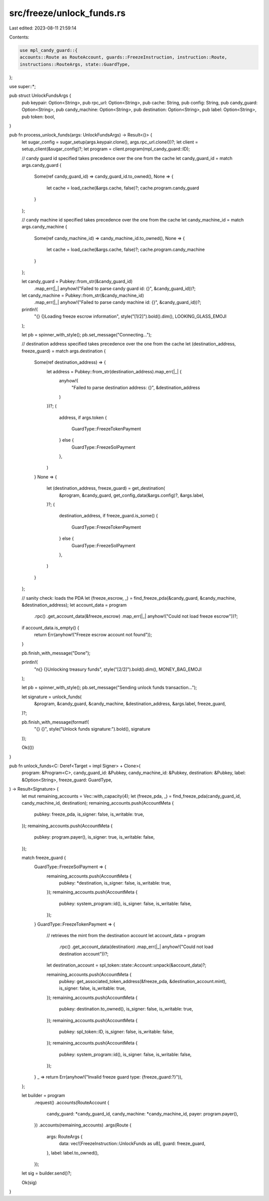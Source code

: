 src/freeze/unlock_funds.rs
==========================

Last edited: 2023-08-11 21:59:14

Contents:

.. code-block:: rs

    use mpl_candy_guard::{
    accounts::Route as RouteAccount, guards::FreezeInstruction, instruction::Route,
    instructions::RouteArgs, state::GuardType,
};

use super::*;

pub struct UnlockFundsArgs {
    pub keypair: Option<String>,
    pub rpc_url: Option<String>,
    pub cache: String,
    pub config: String,
    pub candy_guard: Option<String>,
    pub candy_machine: Option<String>,
    pub destination: Option<String>,
    pub label: Option<String>,
    pub token: bool,
}

pub fn process_unlock_funds(args: UnlockFundsArgs) -> Result<()> {
    let sugar_config = sugar_setup(args.keypair.clone(), args.rpc_url.clone())?;
    let client = setup_client(&sugar_config)?;
    let program = client.program(mpl_candy_guard::ID);

    // candy guard id specified takes precedence over the one from the cache
    let candy_guard_id = match args.candy_guard {
        Some(ref candy_guard_id) => candy_guard_id.to_owned(),
        None => {
            let cache = load_cache(&args.cache, false)?;
            cache.program.candy_guard
        }
    };

    // candy machine id specified takes precedence over the one from the cache
    let candy_machine_id = match args.candy_machine {
        Some(ref candy_machine_id) => candy_machine_id.to_owned(),
        None => {
            let cache = load_cache(&args.cache, false)?;
            cache.program.candy_machine
        }
    };

    let candy_guard = Pubkey::from_str(&candy_guard_id)
        .map_err(|_| anyhow!("Failed to parse candy guard id: {}", &candy_guard_id))?;

    let candy_machine = Pubkey::from_str(&candy_machine_id)
        .map_err(|_| anyhow!("Failed to parse candy machine id: {}", &candy_guard_id))?;

    println!(
        "{} {}Loading freeze escrow information",
        style("[1/2]").bold().dim(),
        LOOKING_GLASS_EMOJI
    );

    let pb = spinner_with_style();
    pb.set_message("Connecting...");

    // destination address specified takes precedence over the one from the cache
    let (destination_address, freeze_guard) = match args.destination {
        Some(ref destination_address) => {
            let address = Pubkey::from_str(destination_address).map_err(|_| {
                anyhow!(
                    "Failed to parse destination address: {}",
                    &destination_address
                )
            })?;
            (
                address,
                if args.token {
                    GuardType::FreezeTokenPayment
                } else {
                    GuardType::FreezeSolPayment
                },
            )
        }
        None => {
            let (destination_address, freeze_guard) = get_destination(
                &program,
                &candy_guard,
                get_config_data(&args.config)?,
                &args.label,
            )?;
            (
                destination_address,
                if freeze_guard.is_some() {
                    GuardType::FreezeTokenPayment
                } else {
                    GuardType::FreezeSolPayment
                },
            )
        }
    };

    // sanity check: loads the PDA
    let (freeze_escrow, _) = find_freeze_pda(&candy_guard, &candy_machine, &destination_address);
    let account_data = program
        .rpc()
        .get_account_data(&freeze_escrow)
        .map_err(|_| anyhow!("Could not load freeze escrow"))?;

    if account_data.is_empty() {
        return Err(anyhow!("Freeze escrow account not found"));
    }

    pb.finish_with_message("Done");

    println!(
        "\n{} {}Unlocking treasury funds",
        style("[2/2]").bold().dim(),
        MONEY_BAG_EMOJI
    );

    let pb = spinner_with_style();
    pb.set_message("Sending unlock funds transaction...");

    let signature = unlock_funds(
        &program,
        &candy_guard,
        &candy_machine,
        &destination_address,
        &args.label,
        freeze_guard,
    )?;

    pb.finish_with_message(format!(
        "{} {}",
        style("Unlock funds signature:").bold(),
        signature
    ));

    Ok(())
}

pub fn unlock_funds<C: Deref<Target = impl Signer> + Clone>(
    program: &Program<C>,
    candy_guard_id: &Pubkey,
    candy_machine_id: &Pubkey,
    destination: &Pubkey,
    label: &Option<String>,
    freeze_guard: GuardType,
) -> Result<Signature> {
    let mut remaining_accounts = Vec::with_capacity(4);
    let (freeze_pda, _) = find_freeze_pda(candy_guard_id, candy_machine_id, destination);
    remaining_accounts.push(AccountMeta {
        pubkey: freeze_pda,
        is_signer: false,
        is_writable: true,
    });
    remaining_accounts.push(AccountMeta {
        pubkey: program.payer(),
        is_signer: true,
        is_writable: false,
    });

    match freeze_guard {
        GuardType::FreezeSolPayment => {
            remaining_accounts.push(AccountMeta {
                pubkey: *destination,
                is_signer: false,
                is_writable: true,
            });
            remaining_accounts.push(AccountMeta {
                pubkey: system_program::id(),
                is_signer: false,
                is_writable: false,
            });
        }
        GuardType::FreezeTokenPayment => {
            // retrieves the mint from the destination account
            let account_data = program
                .rpc()
                .get_account_data(destination)
                .map_err(|_| anyhow!("Could not load destination account"))?;
            let destination_account = spl_token::state::Account::unpack(&account_data)?;

            remaining_accounts.push(AccountMeta {
                pubkey: get_associated_token_address(&freeze_pda, &destination_account.mint),
                is_signer: false,
                is_writable: true,
            });
            remaining_accounts.push(AccountMeta {
                pubkey: destination.to_owned(),
                is_signer: false,
                is_writable: true,
            });
            remaining_accounts.push(AccountMeta {
                pubkey: spl_token::ID,
                is_signer: false,
                is_writable: false,
            });
            remaining_accounts.push(AccountMeta {
                pubkey: system_program::id(),
                is_signer: false,
                is_writable: false,
            });
        }
        _ => return Err(anyhow!("Invalid freeze guard type: {freeze_guard:?}")),
    };

    let builder = program
        .request()
        .accounts(RouteAccount {
            candy_guard: *candy_guard_id,
            candy_machine: *candy_machine_id,
            payer: program.payer(),
        })
        .accounts(remaining_accounts)
        .args(Route {
            args: RouteArgs {
                data: vec![FreezeInstruction::UnlockFunds as u8],
                guard: freeze_guard,
            },
            label: label.to_owned(),
        });
    let sig = builder.send()?;

    Ok(sig)
}


